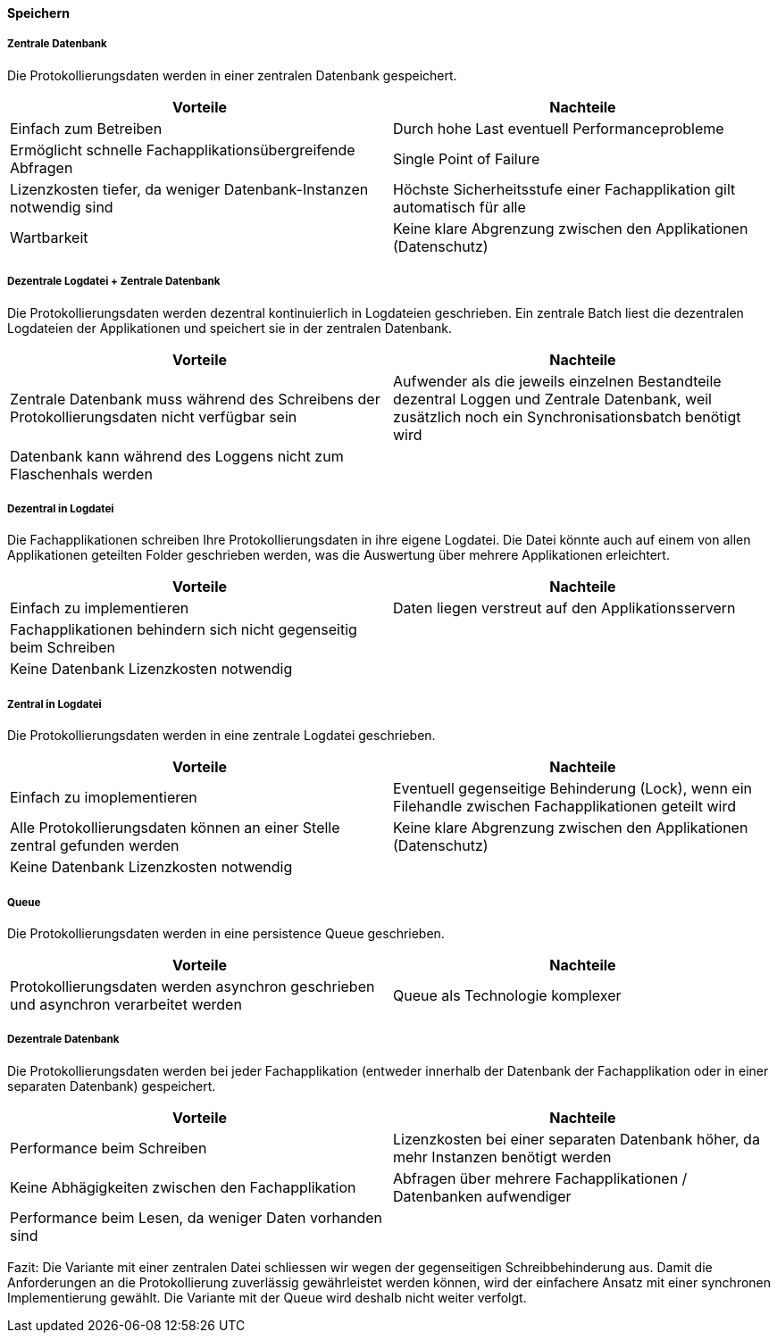 ==== Speichern

===== Zentrale Datenbank

Die Protokollierungsdaten werden in einer zentralen Datenbank gespeichert.

|===
| Vorteile | Nachteile

| Einfach zum Betreiben
| Durch hohe  Last eventuell Performanceprobleme

| Ermöglicht schnelle Fachapplikationsübergreifende Abfragen
| Single Point of Failure

| Lizenzkosten tiefer, da weniger Datenbank-Instanzen notwendig sind
| Höchste Sicherheitsstufe einer Fachapplikation gilt automatisch für alle

| Wartbarkeit
| Keine klare Abgrenzung zwischen den Applikationen (Datenschutz)

|===

===== Dezentrale Logdatei + Zentrale Datenbank

Die Protokollierungsdaten werden dezentral kontinuierlich in Logdateien geschrieben.
Ein zentrale Batch liest die dezentralen Logdateien der Applikationen und speichert sie in der zentralen Datenbank.

|===
| Vorteile | Nachteile

| Zentrale Datenbank muss während des Schreibens der Protokollierungsdaten nicht verfügbar sein
| Aufwender als die jeweils einzelnen Bestandteile dezentral Loggen und Zentrale Datenbank, weil zusätzlich noch ein Synchronisationsbatch benötigt wird

| Datenbank kann während des Loggens nicht zum Flaschenhals werden
|

|===

===== Dezentral in Logdatei

Die Fachapplikationen schreiben Ihre Protokollierungsdaten in ihre eigene Logdatei. Die Datei könnte auch auf einem
von allen Applikationen geteilten Folder geschrieben werden, was die Auswertung über mehrere Applikationen erleichtert.

|===
| Vorteile | Nachteile

| Einfach zu implementieren
| Daten liegen verstreut auf den Applikationsservern

| Fachapplikationen behindern sich nicht gegenseitig beim Schreiben
|

| Keine Datenbank Lizenzkosten notwendig
|

|===


===== Zentral in Logdatei

Die Protokollierungsdaten werden in eine zentrale Logdatei geschrieben.

|===
| Vorteile | Nachteile

| Einfach zu imoplementieren
| Eventuell gegenseitige Behinderung (Lock), wenn ein Filehandle zwischen Fachapplikationen geteilt wird

| Alle Protokollierungsdaten können an einer Stelle zentral gefunden werden
| Keine klare Abgrenzung zwischen den Applikationen (Datenschutz)

| Keine Datenbank Lizenzkosten notwendig
|

|===

===== Queue

Die Protokollierungsdaten werden in eine persistence Queue geschrieben.

|===
| Vorteile | Nachteile

| Protokollierungsdaten werden asynchron geschrieben und asynchron verarbeitet werden
| Queue als Technologie komplexer

|===

===== Dezentrale Datenbank

Die Protokollierungsdaten werden bei jeder Fachapplikation (entweder innerhalb der Datenbank der Fachapplikation
oder in einer separaten Datenbank) gespeichert.

|===
| Vorteile | Nachteile

| Performance beim Schreiben
| Lizenzkosten bei einer separaten Datenbank höher, da mehr Instanzen benötigt werden

| Keine Abhägigkeiten zwischen den Fachapplikation
| Abfragen über mehrere Fachapplikationen / Datenbanken aufwendiger

| Performance beim Lesen, da weniger Daten vorhanden sind
|

|===


Fazit: Die Variante mit einer zentralen Datei schliessen wir wegen der gegenseitigen Schreibbehinderung aus.
Damit die Anforderungen an die Protokollierung zuverlässig gewährleistet werden können, wird der
 einfachere Ansatz mit einer synchronen Implementierung gewählt.
 Die Variante mit der Queue wird deshalb nicht weiter verfolgt.

// TODO: Service-Call für die Loganwendung (siehe kontext-diagramme) berücksichtigen
